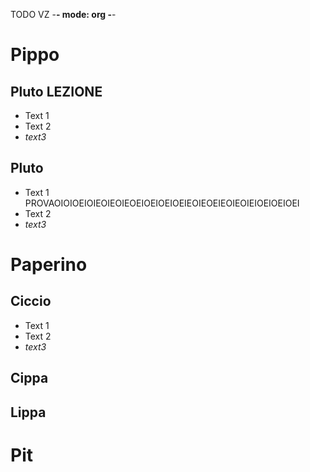 TODO VZ -*- mode: org -*-

#+STARTUP: content
#+STARTUP: hidestars
#+STARTUP: logdone

#+TAGS: LEZIONE(l) ESERCIZI(e)

#+PROPERTY: DURATA_ALL 15 30 45 60
#+COLUMNS: %40ITEM %10TAGS %7DURATA

* Pippo
  :PROPERTIES:
  :DURATA:   30
  :END:
** Pluto                                                            :LEZIONE:
   :PROPERTIES:
   :DURATA:   15
   :END:
   + Text 1
   + Text 2
   + [[pipp][text3]]
** Pluto
   :PROPERTIES:
   :DURATA:   15
   :END:

   + Text 1
     PROVAOIOIOEIOIEOIEOIEOEIOEIOEIOEIEOIEOEIEOIEOIEIOEIOEIOEI
   + Text 2
   + [[pipp][text3]]

* Paperino
  :PROPERTIES:
  :DURATA:   30
  :END:
** Ciccio
   :PROPERTIES:
   :DURATA:   15
   :END:
   + Text 1
   + Text 2
   + [[pipp][text3]]
** Cippa
   :PROPERTIES:
   :DURATA:   15
   :END:
** Lippa
* Pit
